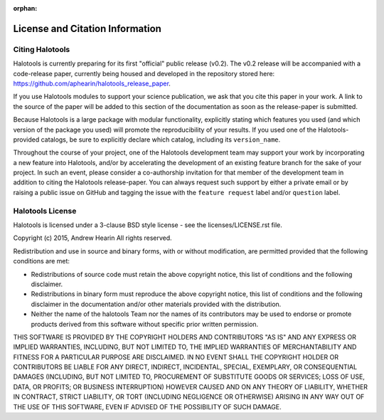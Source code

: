 :orphan:

.. _citing_halotools:

==============================================
License and Citation Information 
==============================================

Citing Halotools
------------------

Halotools is currently preparing for its first "official" public release (v0.2). 
The v0.2 release will be accompanied with a code-release paper, currently 
being housed and developed in the repository stored here: 
https://github.com/aphearin/halotools_release_paper. 

If you use Halotools modules to support your science publication, 
we ask that you cite this paper in your work. A link to the source of the paper will be added to this section of the documentation as soon as the release-paper is submitted. 

Because Halotools is a large package 
with modular functionality, explicitly stating which features you used 
(and which version of the package you used) will promote the reproducibility 
of your results. If you used one of the Halotools-provided catalogs, 
be sure to explicitly declare which catalog, including its ``version_name``. 

Throughout the course of your project, 
one of the Halotools development team may support your work by incorporating a new feature 
into Halotools, and/or by accelerating the development of an existing feature branch 
for the sake of your project. 
In such an event, please consider a co-authorship invitation for that member of the development team 
in addition to citing the Halotools release-paper. 
You can always request such support by 
either a private email or by raising a public issue on GitHub and 
tagging the issue with the ``feature request`` label and/or ``question`` label. 

Halotools License 
---------------------

Halotools is licensed under a 3-clause BSD style license - see the licenses/LICENSE.rst file.

Copyright (c) 2015, Andrew Hearin
All rights reserved.

Redistribution and use in source and binary forms, with or without modification,
are permitted provided that the following conditions are met:

* Redistributions of source code must retain the above copyright notice, this
  list of conditions and the following disclaimer.
* Redistributions in binary form must reproduce the above copyright notice, this
  list of conditions and the following disclaimer in the documentation and/or
  other materials provided with the distribution.
* Neither the name of the halotools Team nor the names of its contributors may be
  used to endorse or promote products derived from this software without
  specific prior written permission.

THIS SOFTWARE IS PROVIDED BY THE COPYRIGHT HOLDERS AND CONTRIBUTORS "AS IS" AND
ANY EXPRESS OR IMPLIED WARRANTIES, INCLUDING, BUT NOT LIMITED TO, THE IMPLIED
WARRANTIES OF MERCHANTABILITY AND FITNESS FOR A PARTICULAR PURPOSE ARE
DISCLAIMED. IN NO EVENT SHALL THE COPYRIGHT HOLDER OR CONTRIBUTORS BE LIABLE FOR
ANY DIRECT, INDIRECT, INCIDENTAL, SPECIAL, EXEMPLARY, OR CONSEQUENTIAL DAMAGES
(INCLUDING, BUT NOT LIMITED TO, PROCUREMENT OF SUBSTITUTE GOODS OR SERVICES;
LOSS OF USE, DATA, OR PROFITS; OR BUSINESS INTERRUPTION) HOWEVER CAUSED AND ON
ANY THEORY OF LIABILITY, WHETHER IN CONTRACT, STRICT LIABILITY, OR TORT
(INCLUDING NEGLIGENCE OR OTHERWISE) ARISING IN ANY WAY OUT OF THE USE OF THIS
SOFTWARE, EVEN IF ADVISED OF THE POSSIBILITY OF SUCH DAMAGE.
